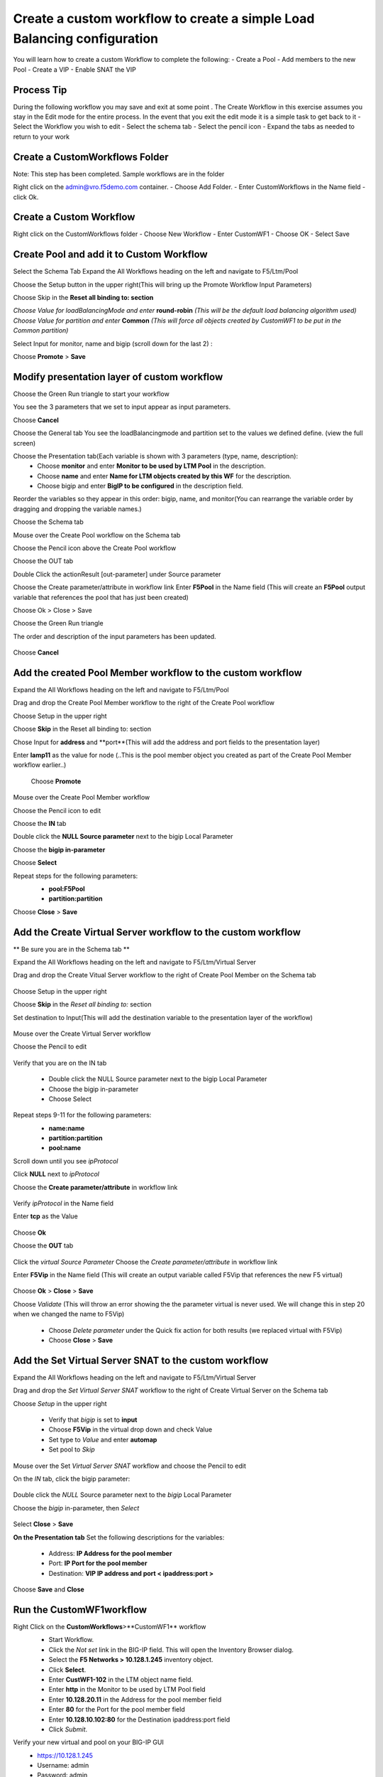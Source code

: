 
Create a custom workflow to create a simple Load Balancing configuration
========================================================================

You will learn how to create a custom Workflow to complete the following: 
-	Create a Pool 
-	Add members to the new Pool 
-	Create a VIP 
-	Enable SNAT the VIP 


Process Tip
-----------
During the following workflow you may save and exit at some point . The Create Workflow in this exercise assumes you stay in the Edit mode for the entire process. In the event that you exit the edit mode it is a simple task to get back to it
-	Select the Workflow you wish to edit
-	Select the schema tab
-	Select the pencil icon
-	Expand the tabs as needed to return to your work

.. image:: ../images/image018.png
   :scale: 50 %
   :align: center  


Create a CustomWorkflows Folder
---------------------------------
Note: This step has been completed. Sample workflows are in the folder	

Right click on the admin@vro.f5demo.com container. 
-	Choose Add Folder. 
-	Enter CustomWorkflows in the Name field
-	click Ok. 

.. image:: ../images/image019.png
   :scale: 50 %
   :align: center  


Create a Custom Workflow 
--------------------------
Right click on the CustomWorkflows folder 
-	Choose New Workflow 
-	Enter CustomWF1 
-	Choose OK
-	Select Save  

.. image:: ../images/image020.png
   :scale: 50 %
   :align: center  
  
  
Create Pool and add it to Custom Workflow	
------------------------------------
Select the Schema Tab
Expand the All Workflows heading on the left and navigate to F5/Ltm/Pool 

.. image:: ../images/image022.png
   :scale: 50 %
   :align: center  
   
Choose the Setup button in the upper right(This will bring up the Promote Workflow 
Input Parameters)

.. image:: ../images/image025.png
   :scale: 50 %
   :align: center  
  
  
Choose Skip in the **Reset all binding to: section**

.. image:: ../images/image026.png
   :scale: 50 %
   :align: center  
   

*Choose Value for loadBalancingMode and enter* **round-robin** *(This will be the default load balancing algorithm used)* 
*Choose Value for partition and enter* **Common**  *(This will force all objects created by CustomWF1 to be put in the Common partition)* 
 
Select Input for monitor, name and bigip  (scroll down for the last 2) :

.. image:: ../images/image027.png
   :scale: 50 %
   :align: center  
      
      
Choose **Promote** > **Save** 
 

Modify presentation layer of custom workflow	
--------------------------------------------
Choose the Green Run triangle to start your workflow 

.. image:: ../images/image028.png
   :scale: 50 %
   :align: center      

You see the 3 parameters that we set to input appear as input parameters. 

.. image:: ../images/image029.png
   :scale: 50 %
   :align: center   
Choose **Cancel**



Choose the General tab
You see the loadBalancingmode and partition set to the values we defined define. (view the full screen)

.. image:: ../images/image032.png
   :scale: 50 %
   :align: center  

Choose the Presentation tab(Each variable is shown with 3 parameters (type, name, description):
 - Choose **monitor** and enter **Monitor to be used by LTM Pool** in the description. 
 - Choose **name** and enter **Name for LTM objects created by this WF** for the description. 
 - Choose bigip and enter **BigIP to be configured** in the description field.

.. image:: ../images/image033.png
   :scale: 50 %
   :align: center  

Reorder the variables so they appear in this order: bigip, name, and monitor(You can rearrange the variable order by dragging and dropping the variable names.) 


Choose the Schema tab 

Mouse over the Create Pool workflow on the Schema tab

.. image:: ../images/image034.png
   :scale: 50 %
   :align: center   
   
Choose the Pencil icon above the Create Pool workflow

.. image:: ../images/image038.png
   :scale: 50 %
   :align: center  
Choose the OUT tab


.. image:: ../images/image040.png
   :scale: 50 %
   :align: center  

Double Click the actionResult [out-parameter] under Source parameter 


.. image:: ../images/image041.png
   :scale: 50 %
   :align: center  

Choose the Create parameter/attribute in workflow link 
Enter **F5Pool** in the Name field (This will create an **F5Pool** output variable that references the pool that has just been created)


.. image:: ../images/image042.png
   :scale: 50 %
   :align: center  
 
 
 .. image:: ../images/image043.png
   :scale: 50 %
   :align: center  

Choose Ok > Close > Save 

Choose the Green Run triangle 
 .. image:: ../images/image043.png
   :scale: 50 %
   :align: center  

The order and description of the input parameters has been updated.

 .. image:: ../images/image044.png
   :scale: 50 %
   :align: center 
Choose **Cancel** 


Add the created Pool Member workflow to the custom workflow
----------------------------------------------------------
Expand the All Workflows heading on the left and navigate to F5/Ltm/Pool 
 
Drag and drop the Create Pool Member workflow to the right of the Create Pool workflow 

Choose Setup in the upper right
 .. image:: ../images/image045.png
   :scale: 50 %
   :align: center 

Choose **Skip** in the Reset all binding to: section 
 
Chose Input for **address** and **port**(This will add the address and port fields to the presentation layer) 
 
Enter **lamp11** as the value for node (..This is the pool member object you created as part of the Create Pool Member workflow earlier..) 

 .. image:: ../images/image046.png
   :scale: 50 %
   :align: center 
 Choose **Promote**   

Mouse over the Create Pool Member workflow 
 
Choose the Pencil icon to edit 
 .. image:: ../images/image047.png
   :scale: 50 %
   :align: center   
Choose the **IN** tab 
 
Double click the **NULL Source parameter** next to the bigip Local Parameter 
 
Choose the **bigip in-parameter** 
 
Choose **Select** 
 
Repeat steps for the following parameters: 
 - **pool:F5Pool** 
 - **partition:partition** 

 .. image:: ../images/image048.png
   :scale: 50 %
   :align: center   
Choose **Close** > **Save**



Add the Create Virtual Server workflow to the custom workflow	
-------------------------------------------------------------
** Be sure you are in the Schema tab **

Expand the All Workflows heading on the left and navigate to F5/Ltm/Virtual Server 
 
Drag and drop the Create Vitual Server workflow to the right of Create Pool Member on the Schema tab 

 .. image:: ../images/image049.png
   :scale: 50 %
   :align: center 

Choose Setup in the upper right 

Choose **Skip** in the *Reset all binding to:* section 
 
Set destination to Input(This will add the destination variable to the presentation layer of the workflow) 

 .. image:: ../images/image050.png
   :scale: 50 %
   :align: center 


Mouse over the Create Virtual Server workflow 
 
Choose the Pencil to edit 

 .. image:: ../images/image051.png
   :scale: 50 %
   :align: center 

Verify that you are on the IN tab

 - Double click the NULL Source parameter next to the bigip Local Parameter  
 - Choose the bigip in-parameter 
 - Choose Select 
 
Repeat steps 9-11 for the following parameters: 
 - **name:name**
 - **partition:partition**
 - **pool:name**
 
 
 .. image:: ../images/image052.png
   :scale: 50 %
   :align: center 

Scroll down until you see *ipProtocol*

Click **NULL** next to *ipProtocol*
 
Choose the **Create parameter/attribute** in workflow link 
 
 .. image:: ../images/image054.png
   :scale: 50 %
   :align: center 
   
Verify *ipProtocol* in the Name field 
 
Enter **tcp** as the Value 

 .. image:: ../images/image055.png
   :scale: 50 %
   :align: center 
Choose **Ok** 
 
Choose the **OUT** tab 
   
 .. image:: ../images/image055.png
   :scale: 50 %
   :align: center 

Click the *virtual Source Parameter*  
Choose the *Create parameter/attribute* in workflow link 
 
Enter **F5Vip** in the Name field (This will create an output variable called F5Vip that references the new F5 virtual) 
   
 .. image:: ../images/image057.png
   :scale: 50 %
   :align: center 

Choose **Ok** > **Close** > **Save** 
 
Choose *Validate* (This will throw an error showing the the parameter virtual is never used.  We will change this in step 20 when we changed the name to F5Vip) 

 .. image:: ../images/image060.png
   :scale: 50 %
   :align: center 

 - Choose *Delete parameter* under the Quick fix action for both results (we replaced virtual with F5Vip)
 - Choose **Close** > **Save**


Add the Set Virtual Server SNAT to the custom workflow
------------------------------------------------------
Expand the All Workflows heading on the left and navigate to F5/Ltm/Virtual Server 
 
Drag and drop the *Set Virtual Server SNAT* workflow to the right of Create Virtual Server on the Schema tab 

Choose *Setup* in the upper right

 .. image:: ../images/image061.png
   :scale: 50 %
   :align: center 


 - Verify that *bigip* is set to **input**
 - Choose **F5Vip** in the virtual drop down and check Value 
 - Set type to *Value* and enter **automap** 
 - Set pool to *Skip* 

 .. image:: ../images/image063.png
   :scale: 50 %
   :align: center 

Mouse over the Set *Virtual Server SNAT* workflow and choose the Pencil to edit 

On the *IN* tab, click the bigip parameter:

 .. image:: ../images/image064.png
   :scale: 50 %
   :align: center 

Double click the *NULL* Source parameter next to the *bigip* Local Parameter 
 
Choose the *bigip* in-parameter, then *Select*

 .. image:: ../images/image065.png
   :scale: 50 %
   :align: center 

Select **Close** > **Save**


**On the Presentation tab** 
Set the following descriptions for the variables: 
 - Address: **IP Address for the pool member** 
 -	Port: **IP Port for the pool member** 
 -	Destination: **VIP IP address and port  < ipaddress:port >**
Choose **Save** and **Close** 


Run the CustomWF1workflow
-------------------------

Right Click on the **CustomWorkflows**>**CustomWF1** workflow 
 - Start Workflow. 
 - Click the *Not set* link in the BIG-IP field. This will open the Inventory Browser dialog. 
 - Select the **F5 Networks > 10.128.1.245** inventory object.  
 - Click **Select**. 
 - Enter **CustWF1-102** in the LTM object name field. 
 - Enter **http** in the Monitor to be used by LTM Pool field 
 - Enter **10.128.20.11** in the Address for the pool member field
 - Enter **80** for the Port for the pool member field 
 - Enter **10.128.10.102:80** for the Destination ipaddress:port field
 - Click *Submit*. 

 .. image:: ../images/image066.png
   :scale: 50 %
   :align: center 


Verify your new virtual and pool on your BIG-IP  GUI
 -	https://10.128.1.245
 -	Username: admin	
 -	Password: admin
 -	Browse through the LTM components (Virtual Server, Pool, etc) 

Verify your new virtual from the Client GUI

 -	Select Administer From Pulldown
 -	Note: A significant amount of data is pulled into the client. This is a scheduled activity at 5 minute intervals. Changes may not appear immediately.
 -	Expand the LTM items (Pool, Virtual, Virtual Address)

 .. image:: ../images/image068.png
   :scale: 50 %
   :align: center 
